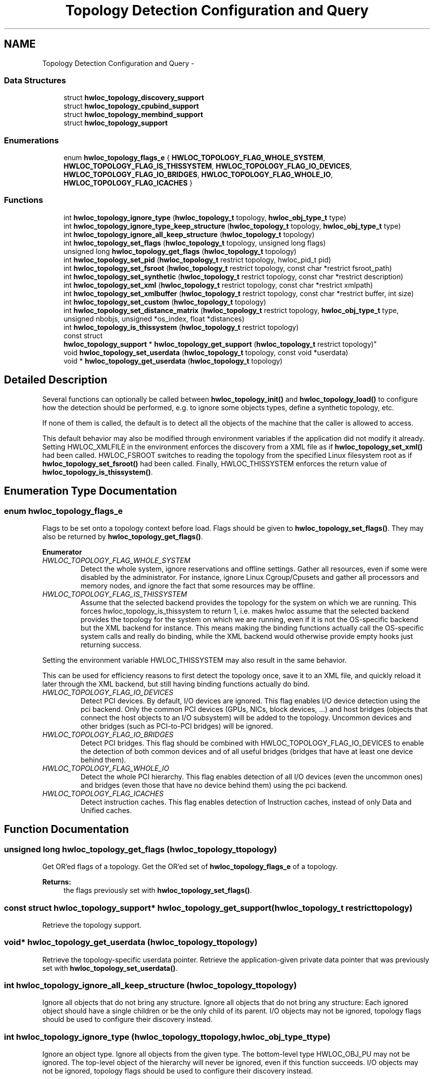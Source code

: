 .TH "Topology Detection Configuration and Query" 3 "Mon Jan 26 2015" "Version 1.10.1" "Hardware Locality (hwloc)" \" -*- nroff -*-
.ad l
.nh
.SH NAME
Topology Detection Configuration and Query \- 
.SS "Data Structures"

.in +1c
.ti -1c
.RI "struct \fBhwloc_topology_discovery_support\fP"
.br
.ti -1c
.RI "struct \fBhwloc_topology_cpubind_support\fP"
.br
.ti -1c
.RI "struct \fBhwloc_topology_membind_support\fP"
.br
.ti -1c
.RI "struct \fBhwloc_topology_support\fP"
.br
.in -1c
.SS "Enumerations"

.in +1c
.ti -1c
.RI "enum \fBhwloc_topology_flags_e\fP { \fBHWLOC_TOPOLOGY_FLAG_WHOLE_SYSTEM\fP, \fBHWLOC_TOPOLOGY_FLAG_IS_THISSYSTEM\fP, \fBHWLOC_TOPOLOGY_FLAG_IO_DEVICES\fP, \fBHWLOC_TOPOLOGY_FLAG_IO_BRIDGES\fP, \fBHWLOC_TOPOLOGY_FLAG_WHOLE_IO\fP, \fBHWLOC_TOPOLOGY_FLAG_ICACHES\fP }"
.br
.in -1c
.SS "Functions"

.in +1c
.ti -1c
.RI "int \fBhwloc_topology_ignore_type\fP (\fBhwloc_topology_t\fP topology, \fBhwloc_obj_type_t\fP type)"
.br
.ti -1c
.RI "int \fBhwloc_topology_ignore_type_keep_structure\fP (\fBhwloc_topology_t\fP topology, \fBhwloc_obj_type_t\fP type)"
.br
.ti -1c
.RI "int \fBhwloc_topology_ignore_all_keep_structure\fP (\fBhwloc_topology_t\fP topology)"
.br
.ti -1c
.RI "int \fBhwloc_topology_set_flags\fP (\fBhwloc_topology_t\fP topology, unsigned long flags)"
.br
.ti -1c
.RI "unsigned long \fBhwloc_topology_get_flags\fP (\fBhwloc_topology_t\fP topology)"
.br
.ti -1c
.RI "int \fBhwloc_topology_set_pid\fP (\fBhwloc_topology_t\fP restrict topology, hwloc_pid_t pid)"
.br
.ti -1c
.RI "int \fBhwloc_topology_set_fsroot\fP (\fBhwloc_topology_t\fP restrict topology, const char *restrict fsroot_path)"
.br
.ti -1c
.RI "int \fBhwloc_topology_set_synthetic\fP (\fBhwloc_topology_t\fP restrict topology, const char *restrict description)"
.br
.ti -1c
.RI "int \fBhwloc_topology_set_xml\fP (\fBhwloc_topology_t\fP restrict topology, const char *restrict xmlpath)"
.br
.ti -1c
.RI "int \fBhwloc_topology_set_xmlbuffer\fP (\fBhwloc_topology_t\fP restrict topology, const char *restrict buffer, int size)"
.br
.ti -1c
.RI "int \fBhwloc_topology_set_custom\fP (\fBhwloc_topology_t\fP topology)"
.br
.ti -1c
.RI "int \fBhwloc_topology_set_distance_matrix\fP (\fBhwloc_topology_t\fP restrict topology, \fBhwloc_obj_type_t\fP type, unsigned nbobjs, unsigned *os_index, float *distances)"
.br
.ti -1c
.RI "int \fBhwloc_topology_is_thissystem\fP (\fBhwloc_topology_t\fP restrict topology)"
.br
.ti -1c
.RI "const struct 
.br
\fBhwloc_topology_support\fP * \fBhwloc_topology_get_support\fP (\fBhwloc_topology_t\fP restrict topology)"
.br
.ti -1c
.RI "void \fBhwloc_topology_set_userdata\fP (\fBhwloc_topology_t\fP topology, const void *userdata)"
.br
.ti -1c
.RI "void * \fBhwloc_topology_get_userdata\fP (\fBhwloc_topology_t\fP topology)"
.br
.in -1c
.SH "Detailed Description"
.PP 
Several functions can optionally be called between \fBhwloc_topology_init()\fP and \fBhwloc_topology_load()\fP to configure how the detection should be performed, e\&.g\&. to ignore some objects types, define a synthetic topology, etc\&.
.PP
If none of them is called, the default is to detect all the objects of the machine that the caller is allowed to access\&.
.PP
This default behavior may also be modified through environment variables if the application did not modify it already\&. Setting HWLOC_XMLFILE in the environment enforces the discovery from a XML file as if \fBhwloc_topology_set_xml()\fP had been called\&. HWLOC_FSROOT switches to reading the topology from the specified Linux filesystem root as if \fBhwloc_topology_set_fsroot()\fP had been called\&. Finally, HWLOC_THISSYSTEM enforces the return value of \fBhwloc_topology_is_thissystem()\fP\&. 
.SH "Enumeration Type Documentation"
.PP 
.SS "enum \fBhwloc_topology_flags_e\fP"

.PP
Flags to be set onto a topology context before load\&. Flags should be given to \fBhwloc_topology_set_flags()\fP\&. They may also be returned by \fBhwloc_topology_get_flags()\fP\&. 
.PP
\fBEnumerator\fP
.in +1c
.TP
\fB\fIHWLOC_TOPOLOGY_FLAG_WHOLE_SYSTEM \fP\fP
Detect the whole system, ignore reservations and offline settings\&. Gather all resources, even if some were disabled by the administrator\&. For instance, ignore Linux Cgroup/Cpusets and gather all processors and memory nodes, and ignore the fact that some resources may be offline\&. 
.TP
\fB\fIHWLOC_TOPOLOGY_FLAG_IS_THISSYSTEM \fP\fP
Assume that the selected backend provides the topology for the system on which we are running\&. This forces hwloc_topology_is_thissystem to return 1, i\&.e\&. makes hwloc assume that the selected backend provides the topology for the system on which we are running, even if it is not the OS-specific backend but the XML backend for instance\&. This means making the binding functions actually call the OS-specific system calls and really do binding, while the XML backend would otherwise provide empty hooks just returning success\&.
.PP
Setting the environment variable HWLOC_THISSYSTEM may also result in the same behavior\&.
.PP
This can be used for efficiency reasons to first detect the topology once, save it to an XML file, and quickly reload it later through the XML backend, but still having binding functions actually do bind\&. 
.TP
\fB\fIHWLOC_TOPOLOGY_FLAG_IO_DEVICES \fP\fP
Detect PCI devices\&. By default, I/O devices are ignored\&. This flag enables I/O device detection using the pci backend\&. Only the common PCI devices (GPUs, NICs, block devices, \&.\&.\&.) and host bridges (objects that connect the host objects to an I/O subsystem) will be added to the topology\&. Uncommon devices and other bridges (such as PCI-to-PCI bridges) will be ignored\&. 
.TP
\fB\fIHWLOC_TOPOLOGY_FLAG_IO_BRIDGES \fP\fP
Detect PCI bridges\&. This flag should be combined with HWLOC_TOPOLOGY_FLAG_IO_DEVICES to enable the detection of both common devices and of all useful bridges (bridges that have at least one device behind them)\&. 
.TP
\fB\fIHWLOC_TOPOLOGY_FLAG_WHOLE_IO \fP\fP
Detect the whole PCI hierarchy\&. This flag enables detection of all I/O devices (even the uncommon ones) and bridges (even those that have no device behind them) using the pci backend\&. 
.TP
\fB\fIHWLOC_TOPOLOGY_FLAG_ICACHES \fP\fP
Detect instruction caches\&. This flag enables detection of Instruction caches, instead of only Data and Unified caches\&. 
.SH "Function Documentation"
.PP 
.SS "unsigned long hwloc_topology_get_flags (\fBhwloc_topology_t\fPtopology)"

.PP
Get OR'ed flags of a topology\&. Get the OR'ed set of \fBhwloc_topology_flags_e\fP of a topology\&.
.PP
\fBReturns:\fP
.RS 4
the flags previously set with \fBhwloc_topology_set_flags()\fP\&. 
.RE
.PP

.SS "const struct \fBhwloc_topology_support\fP* hwloc_topology_get_support (\fBhwloc_topology_t\fP restricttopology)"

.PP
Retrieve the topology support\&. 
.SS "void* hwloc_topology_get_userdata (\fBhwloc_topology_t\fPtopology)"

.PP
Retrieve the topology-specific userdata pointer\&. Retrieve the application-given private data pointer that was previously set with \fBhwloc_topology_set_userdata()\fP\&. 
.SS "int hwloc_topology_ignore_all_keep_structure (\fBhwloc_topology_t\fPtopology)"

.PP
Ignore all objects that do not bring any structure\&. Ignore all objects that do not bring any structure: Each ignored object should have a single children or be the only child of its parent\&. I/O objects may not be ignored, topology flags should be used to configure their discovery instead\&. 
.SS "int hwloc_topology_ignore_type (\fBhwloc_topology_t\fPtopology, \fBhwloc_obj_type_t\fPtype)"

.PP
Ignore an object type\&. Ignore all objects from the given type\&. The bottom-level type HWLOC_OBJ_PU may not be ignored\&. The top-level object of the hierarchy will never be ignored, even if this function succeeds\&. I/O objects may not be ignored, topology flags should be used to configure their discovery instead\&. 
.SS "int hwloc_topology_ignore_type_keep_structure (\fBhwloc_topology_t\fPtopology, \fBhwloc_obj_type_t\fPtype)"

.PP
Ignore an object type if it does not bring any structure\&. Ignore all objects from the given type as long as they do not bring any structure: Each ignored object should have a single children or be the only child of its parent\&. The bottom-level type HWLOC_OBJ_PU may not be ignored\&. I/O objects may not be ignored, topology flags should be used to configure their discovery instead\&. 
.SS "int hwloc_topology_is_thissystem (\fBhwloc_topology_t\fP restricttopology)"

.PP
Does the topology context come from this system? 
.PP
\fBReturns:\fP
.RS 4
1 if this topology context was built using the system running this program\&. 
.PP
0 instead (for instance if using another file-system root, a XML topology file, or a synthetic topology)\&. 
.RE
.PP

.SS "int hwloc_topology_set_custom (\fBhwloc_topology_t\fPtopology)"

.PP
Prepare the topology for custom assembly\&. The topology then contains a single root object\&. It must then be built by inserting other topologies with \fBhwloc_custom_insert_topology()\fP or single objects with \fBhwloc_custom_insert_group_object_by_parent()\fP\&. \fBhwloc_topology_load()\fP must be called to finalize the new topology as usual\&.
.PP
\fBNote:\fP
.RS 4
If nothing is inserted in the topology, \fBhwloc_topology_load()\fP will fail with errno set to EINVAL\&.
.PP
The cpuset and nodeset of the root object are NULL because these sets are meaningless when assembling multiple topologies\&.
.PP
On success, the custom component replaces the previously enabled component (if any), but the topology is not actually modified until \fBhwloc_topology_load()\fP\&. 
.RE
.PP

.SS "int hwloc_topology_set_distance_matrix (\fBhwloc_topology_t\fP restricttopology, \fBhwloc_obj_type_t\fPtype, unsignednbobjs, unsigned *os_index, float *distances)"

.PP
Provide a distance matrix\&. Provide the matrix of distances between a set of objects of the given type\&. The set may or may not contain all the existing objects of this type\&. The objects are specified by their OS/physical index in the \fCos_index\fP array\&. The \fCdistances\fP matrix follows the same order\&. The distance from object i to object j in the i*nbobjs+j\&.
.PP
A single latency matrix may be defined for each type\&. If another distance matrix already exists for the given type, either because the user specified it or because the OS offers it, it will be replaced by the given one\&. If \fCnbobjs\fP is \fC0\fP, \fCos_index\fP is \fCNULL\fP and \fCdistances\fP is \fCNULL\fP, the existing distance matrix for the given type is removed\&.
.PP
\fBNote:\fP
.RS 4
Distance matrices are ignored in multi-node topologies\&. 
.RE
.PP

.SS "int hwloc_topology_set_flags (\fBhwloc_topology_t\fPtopology, unsigned longflags)"

.PP
Set OR'ed flags to non-yet-loaded topology\&. Set a OR'ed set of \fBhwloc_topology_flags_e\fP onto a topology that was not yet loaded\&.
.PP
If this function is called multiple times, the last invokation will erase and replace the set of flags that was previously set\&.
.PP
The flags set in a topology may be retrieved with \fBhwloc_topology_get_flags()\fP 
.SS "int hwloc_topology_set_fsroot (\fBhwloc_topology_t\fP restricttopology, const char *restrictfsroot_path)"

.PP
Change the file-system root path when building the topology from sysfs/procfs\&. On Linux system, use sysfs and procfs files as if they were mounted on the given \fCfsroot_path\fP instead of the main file-system root\&. Setting the environment variable HWLOC_FSROOT may also result in this behavior\&. Not using the main file-system root causes \fBhwloc_topology_is_thissystem()\fP to return 0\&.
.PP
Note that this function does not actually load topology information; it just tells hwloc where to load it from\&. You'll still need to invoke \fBhwloc_topology_load()\fP to actually load the topology information\&.
.PP
\fBReturns:\fP
.RS 4
-1 with errno set to ENOSYS on non-Linux and on Linux systems that do not support it\&. 
.PP
-1 with the appropriate errno if \fCfsroot_path\fP cannot be used\&.
.RE
.PP
\fBNote:\fP
.RS 4
For convenience, this backend provides empty binding hooks which just return success\&. To have hwloc still actually call OS-specific hooks, the HWLOC_TOPOLOGY_FLAG_IS_THISSYSTEM has to be set to assert that the loaded file is really the underlying system\&.
.PP
On success, the Linux component replaces the previously enabled component (if any), but the topology is not actually modified until \fBhwloc_topology_load()\fP\&. 
.RE
.PP

.SS "int hwloc_topology_set_pid (\fBhwloc_topology_t\fP restricttopology, hwloc_pid_tpid)"

.PP
Change which pid the topology is viewed from\&. On some systems, processes may have different views of the machine, for instance the set of allowed CPUs\&. By default, hwloc exposes the view from the current process\&. Calling \fBhwloc_topology_set_pid()\fP permits to make it expose the topology of the machine from the point of view of another process\&.
.PP
\fBNote:\fP
.RS 4
\fChwloc_pid_t\fP is \fCpid_t\fP on Unix platforms, and \fCHANDLE\fP on native Windows platforms\&.
.PP
-1 is returned and errno is set to ENOSYS on platforms that do not support this feature\&. 
.RE
.PP

.SS "int hwloc_topology_set_synthetic (\fBhwloc_topology_t\fP restricttopology, const char *restrictdescription)"

.PP
Enable synthetic topology\&. Gather topology information from the given \fCdescription\fP, a space-separated string of numbers describing the arity of each level\&. Each number may be prefixed with a type and a colon to enforce the type of a level\&. If only some level types are enforced, hwloc will try to choose the other types according to usual topologies, but it may fail and you may have to specify more level types manually\&. See also the \fBSynthetic topologies\fP\&.
.PP
If \fCdescription\fP was properly parsed and describes a valid topology configuration, this function returns 0\&. Otherwise -1 is returned and errno is set to EINVAL\&.
.PP
Note that this function does not actually load topology information; it just tells hwloc where to load it from\&. You'll still need to invoke \fBhwloc_topology_load()\fP to actually load the topology information\&.
.PP
\fBNote:\fP
.RS 4
For convenience, this backend provides empty binding hooks which just return success\&.
.PP
On success, the synthetic component replaces the previously enabled component (if any), but the topology is not actually modified until \fBhwloc_topology_load()\fP\&. 
.RE
.PP

.SS "void hwloc_topology_set_userdata (\fBhwloc_topology_t\fPtopology, const void *userdata)"

.PP
Set the topology-specific userdata pointer\&. Each topology may store one application-given private data pointer\&. It is initialized to \fCNULL\fP\&. hwloc will never modify it\&.
.PP
Use it as you wish, after \fBhwloc_topology_init()\fP and until hwloc_topolog_destroy()\&.
.PP
This pointer is not exported to XML\&. 
.SS "int hwloc_topology_set_xml (\fBhwloc_topology_t\fP restricttopology, const char *restrictxmlpath)"

.PP
Enable XML-file based topology\&. Gather topology information from the XML file given at \fCxmlpath\fP\&. Setting the environment variable HWLOC_XMLFILE may also result in this behavior\&. This file may have been generated earlier with \fBhwloc_topology_export_xml()\fP or lstopo file\&.xml\&.
.PP
Note that this function does not actually load topology information; it just tells hwloc where to load it from\&. You'll still need to invoke \fBhwloc_topology_load()\fP to actually load the topology information\&.
.PP
\fBReturns:\fP
.RS 4
-1 with errno set to EINVAL on failure to read the XML file\&.
.RE
.PP
\fBNote:\fP
.RS 4
See also \fBhwloc_topology_set_userdata_import_callback()\fP for importing application-specific object userdata\&.
.PP
For convenience, this backend provides empty binding hooks which just return success\&. To have hwloc still actually call OS-specific hooks, the HWLOC_TOPOLOGY_FLAG_IS_THISSYSTEM has to be set to assert that the loaded file is really the underlying system\&.
.PP
On success, the XML component replaces the previously enabled component (if any), but the topology is not actually modified until \fBhwloc_topology_load()\fP\&. 
.RE
.PP

.SS "int hwloc_topology_set_xmlbuffer (\fBhwloc_topology_t\fP restricttopology, const char *restrictbuffer, intsize)"

.PP
Enable XML based topology using a memory buffer (instead of a file, as with \fBhwloc_topology_set_xml()\fP)\&. Gather topology information from the XML memory buffer given at \fCbuffer\fP and of length \fCsize\fP\&. This buffer may have been filled earlier with \fBhwloc_topology_export_xmlbuffer()\fP\&.
.PP
Note that this function does not actually load topology information; it just tells hwloc where to load it from\&. You'll still need to invoke \fBhwloc_topology_load()\fP to actually load the topology information\&.
.PP
\fBReturns:\fP
.RS 4
-1 with errno set to EINVAL on failure to read the XML buffer\&.
.RE
.PP
\fBNote:\fP
.RS 4
See also \fBhwloc_topology_set_userdata_import_callback()\fP for importing application-specific object userdata\&.
.PP
For convenience, this backend provides empty binding hooks which just return success\&. To have hwloc still actually call OS-specific hooks, the HWLOC_TOPOLOGY_FLAG_IS_THISSYSTEM has to be set to assert that the loaded file is really the underlying system\&.
.PP
On success, the XML component replaces the previously enabled component (if any), but the topology is not actually modified until \fBhwloc_topology_load()\fP\&. 
.RE
.PP

.SH "Author"
.PP 
Generated automatically by Doxygen for Hardware Locality (hwloc) from the source code\&.
